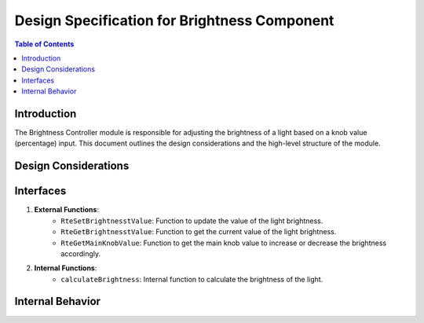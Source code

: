 Design Specification for Brightness Component
===================================================

.. contents:: Table of Contents
    :depth: 2

Introduction
------------

The Brightness Controller module is responsible for adjusting the brightness of a light based on a knob value (percentage) input. This document outlines the design considerations and the high-level structure of the module.


Design Considerations
---------------------

.. spec:: Brigther Adjustment
   :id: SWDD_BC-001
   :integrity: B

    The brightness of the light can be increased up to 255. The color brightness is configurable and can be increased based on an external input (main knob value in percentage).

.. spec::  Darker Adjustment
    :id: SWDD_BC-002
    :integrity: B

    The brightness of the light can be decreased up to 0. The color brightness is configurable and can be decreased based on an external input (main knob value in percentage).


Interfaces
----------

1. **External Functions**:
    - ``RteSetBrightnesstValue``: Function to update the value of the light brightness.
    - ``RteGetBrightnesstValue``: Function to get the current value of the light brightness.
    - ``RteGetMainKnobValue``: Function to get the main knob value to increase or decrease the brightness accordingly.

2. **Internal Functions**:
    - ``calculateBrightness``: Internal function to calculate the brightness of the light.

Internal Behavior
-----------------

.. mermaid::


    graph TD
     subgraph External Functions
      BrightnessController -->|Get Main Knob Value| RteGetMainKnobValue
      BrightnessController -->|Get Current Light Value| RteGetCurrentLightValue
      BrightnessController -->|Set Light Value| RteSetLightValue
     end

     subgraph Internal Behavior
      BrightnessController -->|Calculate New Brightness| calculateBrightness
      calculateBrightness -->|Adjust Brightness| BrightnessController
     end